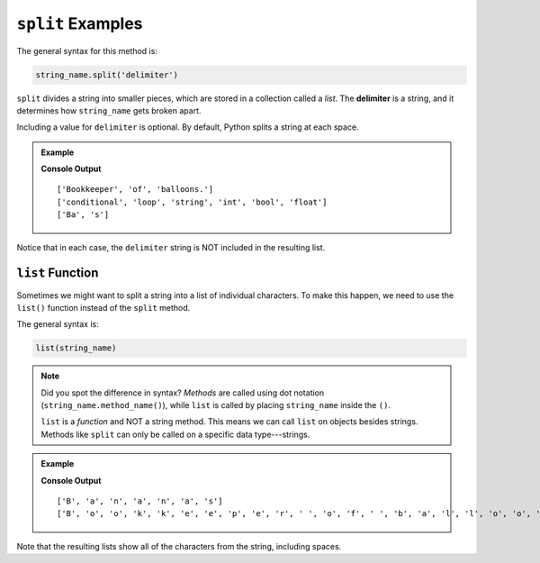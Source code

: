 .. _string-split-examples:

.. index::
   single: string; split

``split`` Examples
==================

The general syntax for this method is:

.. sourcecode:: python

   string_name.split('delimiter')

.. index:: ! delimiter

``split`` divides a string into smaller pieces, which are stored in a collection
called a *list*. The **delimiter** is a string, and it determines how
``string_name`` gets broken apart.

Including a value for ``delimiter`` is optional. By default, Python splits a
string at each space.

.. admonition:: Example

   .. sourcecode:: python
      :linenos:

      vocab = "conditional;loop;string;int;bool;float"
      word = "Bananas"
      phrase = "Bookkeeper of balloons."

      print(phrase.split())      # Split the string at each space (default).

      print(vocab.split(';'))    # Split the string at each ';' character.

      print(word.split('nana'))  # Split the string at each 'nana' substring.

   **Console Output**

   ::

      ['Bookkeeper', 'of', 'balloons.']
      ['conditional', 'loop', 'string', 'int', 'bool', 'float']
      ['Ba', 's']

Notice that in each case, the ``delimiter`` string is NOT included in the
resulting list.

.. index::
   single: string; list

.. _list-function:

``list`` Function
-----------------

Sometimes we might want to split a string into a list of individual characters.
To make this happen, we need to use the ``list()`` function instead of the
``split`` method.

The general syntax is:

.. sourcecode:: python

   list(string_name)

.. admonition:: Note

   Did you spot the difference in syntax? *Methods* are called using dot
   notation (``string_name.method_name()``), while ``list`` is called by
   placing ``string_name`` inside the ``()``.

   ``list`` is a *function* and NOT a string method. This means we can call
   ``list`` on objects besides strings. Methods like ``split`` can only be
   called on a specific data type---strings.

.. admonition:: Example

   .. sourcecode:: python
      :linenos:

      word = "Bananas"
      phrase = "Bookkeeper of balloons."

      print(list(word))      # Split the string into individual characters.

      print(list(phrase))

   **Console Output**

   ::

      ['B', 'a', 'n', 'a', 'n', 'a', 's']
      ['B', 'o', 'o', 'k', 'k', 'e', 'e', 'p', 'e', 'r', ' ', 'o', 'f', ' ', 'b', 'a', 'l', 'l', 'o', 'o', 'n', 's', '.']

Note that the resulting lists show all of the characters from the string,
including spaces.
